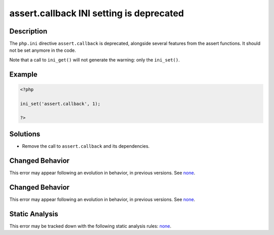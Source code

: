 .. _assert.callback-ini-setting-is-deprecated:

assert.callback INI setting is deprecated
-----------------------------------------
 
.. meta::
	:description:
		assert.callback INI setting is deprecated: The ``php.
	:og:image: https://php-errors.readthedocs.io/en/latest/_static/logo.png
	:og:type: article
	:og:title: assert.callback INI setting is deprecated
	:og:description: The ``php
	:og:url: https://php-errors.readthedocs.io/en/latest/messages/assert.callback-ini-setting-is-deprecated.html
	:og:locale: en
	:twitter:card: summary_large_image
	:twitter:site: @exakat
	:twitter:title: assert.callback INI setting is deprecated
	:twitter:description: assert.callback INI setting is deprecated: The ``php
	:twitter:creator: @exakat
	:twitter:image:src: https://php-errors.readthedocs.io/en/latest/_static/logo.png

.. raw:: html

	<script type="application/ld+json">{"@context":"https:\/\/schema.org","@graph":[{"@type":"WebPage","@id":"https:\/\/php-errors.readthedocs.io\/en\/latest\/tips\/assert.callback-ini-setting-is-deprecated.html","url":"https:\/\/php-errors.readthedocs.io\/en\/latest\/tips\/assert.callback-ini-setting-is-deprecated.html","name":"assert.callback INI setting is deprecated","isPartOf":{"@id":"https:\/\/www.exakat.io\/"},"datePublished":"Wed, 17 Sep 2025 17:11:23 +0000","dateModified":"Wed, 17 Sep 2025 17:11:23 +0000","description":"The ``php","inLanguage":"en-US","potentialAction":[{"@type":"ReadAction","target":["https:\/\/php-tips.readthedocs.io\/en\/latest\/tips\/assert.callback-ini-setting-is-deprecated.html"]}]},{"@type":"WebSite","@id":"https:\/\/www.exakat.io\/","url":"https:\/\/www.exakat.io\/","name":"Exakat","description":"Smart PHP static analysis","inLanguage":"en-US"}]}</script>

Description
___________
 
The ``php.ini`` directive ``assert.callback`` is deprecated, alongside several features from the assert functions. It should not be set anymore in the code.

Note that a call to ``ini_get()`` will not generate the warning: only the ``ini_set()``.

Example
_______

.. code-block:: php

   <?php
   
   ini_set('assert.callback', 1);
   
   ?>

Solutions
_________

+ Remove the call to ``assert.callback`` and its dependencies.

Changed Behavior
________________

This error may appear following an evolution in behavior, in previous versions. See `none <https://php-changed-behaviors.readthedocs.io/en/latest/behavior/none.html>`_.

Changed Behavior
________________

This error may appear following an evolution in behavior, in previous versions. See `none <https://php-changed-behaviors.readthedocs.io/en/latest/behavior/none.html>`_.

Static Analysis
_______________

This error may be tracked down with the following static analysis rules: `none <https://exakat.readthedocs.io/en/latest/Reference/Rules/none.html>`_.
